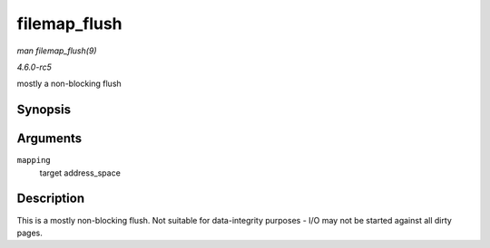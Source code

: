 .. -*- coding: utf-8; mode: rst -*-

.. _API-filemap-flush:

=============
filemap_flush
=============

*man filemap_flush(9)*

*4.6.0-rc5*

mostly a non-blocking flush


Synopsis
========

.. c:function:: int filemap_flush( struct address_space * mapping )

Arguments
=========

``mapping``
    target address_space


Description
===========

This is a mostly non-blocking flush. Not suitable for data-integrity
purposes - I/O may not be started against all dirty pages.


.. ------------------------------------------------------------------------------
.. This file was automatically converted from DocBook-XML with the dbxml
.. library (https://github.com/return42/sphkerneldoc). The origin XML comes
.. from the linux kernel, refer to:
..
.. * https://github.com/torvalds/linux/tree/master/Documentation/DocBook
.. ------------------------------------------------------------------------------

